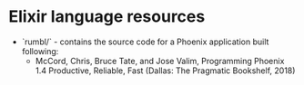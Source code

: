 * Elixir language resources
  - `rumbl/` - contains the source code for a Phoenix application
    built following:
    - McCord, Chris, Bruce Tate, and Jose Valim, Programming Phoenix 1.4 Productive, Reliable, Fast (Dallas: The Pragmatic Bookshelf, 2018)
